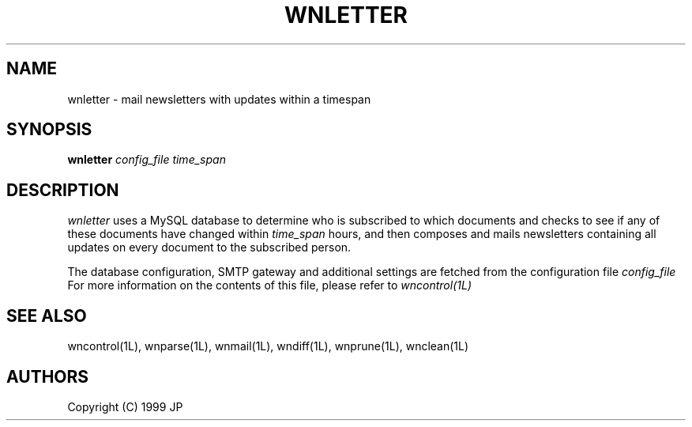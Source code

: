 .TH WNLETTER 1L "12 Aug 1999"
.SH NAME
wnletter \- mail newsletters with updates within a timespan
.SH SYNOPSIS
.B wnletter
.I config_file
.I time_span
.SH DESCRIPTION
.I wnletter
uses a MySQL database to determine who is subscribed to which documents
and checks to see if any of these documents have changed within
.I time_span
hours, and then composes and mails newsletters containing all updates
on every document to the subscribed person.
.LP
The database configuration, SMTP gateway and additional settings are fetched 
from the configuration file
.I config_file
For more information on the contents of this file, please refer to
.I wncontrol(1L)
.LP
.SH "SEE ALSO"
wncontrol(1L),
wnparse(1L),
wnmail(1L),
wndiff(1L),
wnprune(1L),
wnclean(1L)
.SH AUTHORS
Copyright (C) 1999 JP
